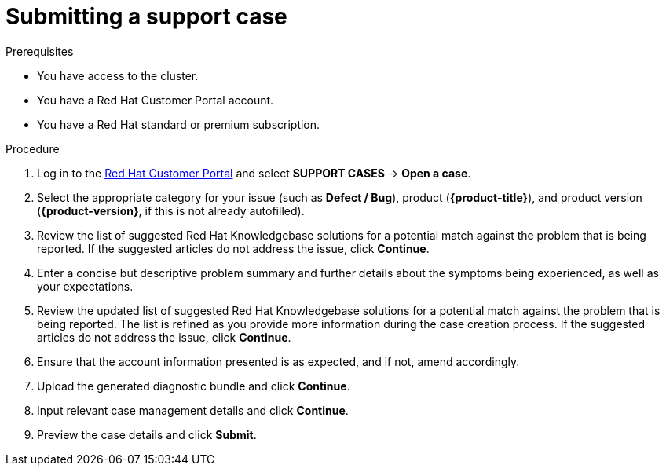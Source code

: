 // Module included in the following assemblies:
//
// * support/getting-support.adoc

[id="support-submitting-a-case_{context}"]
= Submitting a support case

.Prerequisites
* You have access to the cluster.
* You have a Red Hat Customer Portal account.
* You have a Red Hat standard or premium subscription.

.Procedure
. Log in to the link:http://access.redhat.com[Red Hat Customer Portal] and select *SUPPORT CASES* -> *Open a case*.
. Select the appropriate category for your issue (such as *Defect / Bug*), product (*{product-title}*), and product version (*{product-version}*, if this is not already autofilled).
. Review the list of suggested Red Hat Knowledgebase solutions for a potential match against the problem that is being reported. If the suggested articles do not address the issue, click *Continue*.
. Enter a concise but descriptive problem summary and further details about the symptoms being experienced, as well as your expectations.
. Review the updated list of suggested Red Hat Knowledgebase solutions for a potential match against the problem that is being reported. The list is refined as you provide more information during the case creation process. If the suggested articles do not address the issue, click *Continue*.
. Ensure that the account information presented is as expected, and if not, amend accordingly.
. Upload the generated diagnostic bundle and click *Continue*.
. Input relevant case management details and click *Continue*.
. Preview the case details and click *Submit*.
